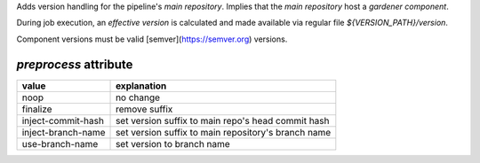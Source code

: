 .. trait::
    :name: version


Adds version handling for the pipeline's `main repository`. Implies that the
`main repository` host a `gardener component`.

During job execution, an `effective version` is calculated and made available
via regular file `${VERSION_PATH}/version`.

Component versions must be valid [semver](https://semver.org) versions.

`preprocess` attribute
----------------------

+--------------------+------------------------------------------------------+
| value              | explanation                                          |
+====================+======================================================+
| noop               | no change                                            |
+--------------------+------------------------------------------------------+
| finalize           | remove suffix                                        |
+--------------------+------------------------------------------------------+
| inject-commit-hash | set version suffix to main repo's head commit hash   |
+--------------------+------------------------------------------------------+
| inject-branch-name | set version suffix to main repository's branch name  |
+--------------------+------------------------------------------------------+
| use-branch-name    | set version to branch name                           |
+--------------------+------------------------------------------------------+
